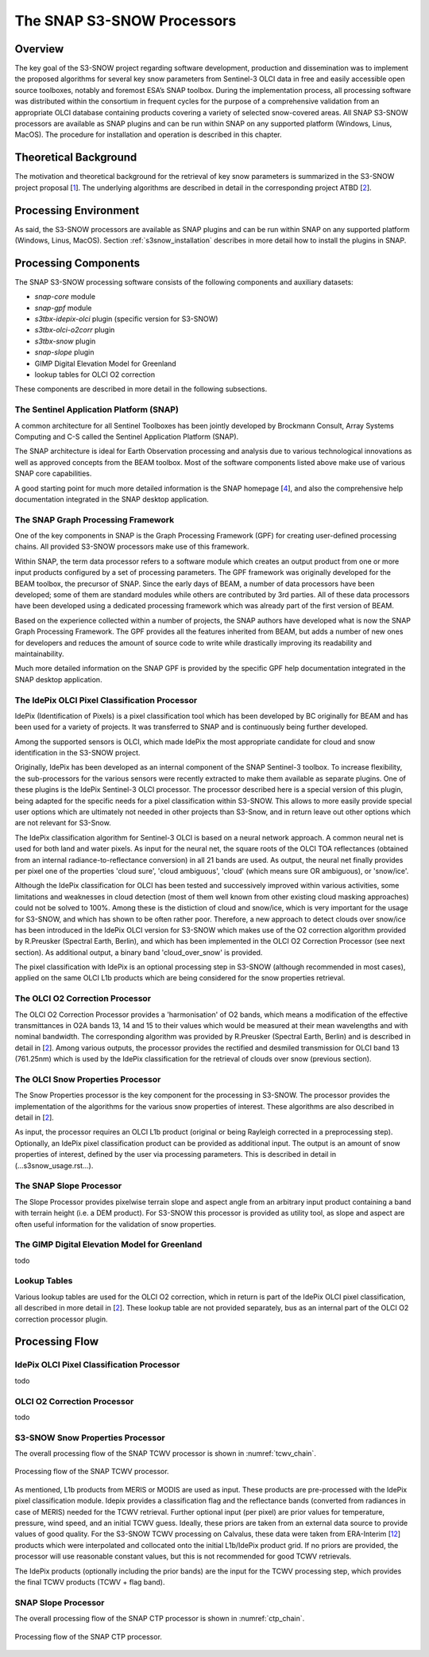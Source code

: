 .. role:: underline
    :class: underline

.. index:: SNAP S3-SNOW Processors

.. _s3snow_processing_system:

============================================
The SNAP S3-SNOW Processors
============================================

Overview
========

The key goal of the S3-SNOW project regarding software development, production and dissemination was to
implement the proposed algorithms for several  key  snow  parameters from  Sentinel-3 OLCI data in free and easily
accessible open source toolboxes, notably and foremost ESA’s SNAP toolbox.
During the implementation process, all processing software was distributed within the consortium in frequent cycles
for the purpose of a comprehensive validation from an appropriate OLCI database containing products covering a variety of
selected snow-covered areas. All SNAP
S3-SNOW processors are available as SNAP plugins and can be run within SNAP on any supported platform
(Windows, Linus, MacOS). The procedure for installation and operation is described in this chapter.

.. index:: Theoretical Background Summary

Theoretical Background
======================

The motivation and theoretical background for the retrieval of key snow parameters is summarized in the S3-SNOW project
proposal [`1 <intro.html#References>`_].
The underlying algorithms are described in detail in the corresponding project ATBD  [`2 <intro.html#References>`_].

.. index:: Processing Environment

Processing Environment
======================

As said, the S3-SNOW processors are available as SNAP plugins and can be run within SNAP on any supported platform
(Windows, Linus, MacOS).
Section :ref:`s3snow_installation` describes in more detail how to install the plugins in SNAP.

.. index:: Processing Components

Processing Components
=====================

The SNAP S3-SNOW processing software consists of the following components and auxiliary datasets:

- *snap-core* module
- *snap-gpf* module
- *s3tbx-idepix-olci* plugin (specific version for S3-SNOW)
- *s3tbx-olci-o2corr* plugin
- *s3tbx-snow* plugin
- *snap-slope* plugin
- GIMP Digital Elevation Model for Greenland
- lookup tables for OLCI O2 correction


These components are described in more detail in the following subsections.

The Sentinel Application Platform (SNAP)
----------------------------------------

A common architecture for all Sentinel Toolboxes has been jointly developed by Brockmann Consult, Array Systems
Computing and C-S called the Sentinel Application Platform (SNAP).

The SNAP architecture is ideal for Earth Observation processing and analysis due to various technological
innovations as well as approved concepts from the BEAM toolbox. Most of the software components listed above make
use of various SNAP core capabilities.

A good starting point for much more detailed information is the SNAP homepage [`4 <intro.html#References>`_], and also
the comprehensive help documentation integrated in the SNAP desktop application.

The SNAP Graph Processing Framework
-----------------------------------

One of the key components in SNAP is the Graph
Processing Framework (GPF) for creating user-defined processing chains. All provided S3-SNOW processors make use of this
framework.

Within SNAP, the term data processor refers to a software module which creates an output product from one or more
input products configured by a set of processing parameters.
The GPF framework was originally developed for the BEAM toolbox, the precursor of SNAP.
Since the early days of BEAM, a number of data processors have been developed; some of them are standard modules while others
are contributed by 3rd parties. All of these data processors have been developed using a dedicated processing
framework which was already part of the first version of BEAM.

Based on the experience collected within a number of projects, the SNAP authors have developed what is now the
SNAP Graph Processing Framework.
The GPF provides all the features inherited from BEAM, but adds a number of new ones for developers and
reduces the amount of source code to write while drastically improving its readability and maintainability.

Much more detailed information on the SNAP GPF is provided by
the specific GPF help documentation integrated in the SNAP desktop application.

The IdePix OLCI Pixel Classification Processor
----------------------------------------------

IdePix (Identification of Pixels) is a pixel classification tool which has been developed by BC originally for BEAM
and has been used for a variety of projects. It was transferred to SNAP and is continuously being further
developed.

Among the supported sensors is OLCI, which made IdePix the most appropriate candidate for cloud and snow identification in
the S3-SNOW project.

Originally, IdePix has been developed as an internal component of the SNAP Sentinel-3 toolbox. To increase flexibility,
the sub-processors for the various sensors were recently extracted to make them available as separate plugins.
One of these plugins is the IdePix Sentinel-3 OLCI processor.
The processor described here is a special version of this plugin, being adapted for the specific needs for a pixel
classification within S3-SNOW. This allows to more easily provide special user options which are ultimately not
needed in other projects than S3-Snow, and in return leave out other options which are not relevant for S3-Snow.

The IdePix classification algorithm for Sentinel-3 OLCI is based on a neural network approach. A common neural net
is used for both land and water pixels. As input for the neural net, the square roots of the OLCI TOA reflectances
(obtained from an internal radiance-to-reflectance conversion) in all 21 bands are used. As output, the neural net
finally provides per pixel one of the properties 'cloud sure', 'cloud ambiguous', 'cloud'
(which means sure OR ambiguous), or 'snow/ice'.

Although the IdePix classification for OLCI has been tested and successively improved
within various activities, some limitations and weaknesses in cloud detection (most of them well
known from other existing cloud masking approaches) could not be solved to 100%. Among these is the distiction of
cloud and snow/ice, which is very important for the usage for S3-SNOW, and which has shown to be often rather poor.
Therefore, a new approach to detect clouds over snow/ice has been introduced in the IdePix OLCI version for S3-SNOW
which makes use of the O2 correction algorithm provided by R.Preusker (Spectral Earth, Berlin), and which has been
implemented in the OLCI O2 Correction Processor (see next section). As additional output, a binary band 'cloud_over_snow'
is provided.

The pixel classification with IdePix is an optional processing step in S3-SNOW (although recommended in most cases),
applied on the same OLCI L1b products which are being considered for the snow properties retrieval.

The OLCI O2 Correction Processor
--------------------------------

The OLCI O2 Correction Processor provides a 'harmonisation' of O2 bands, which means a modification of the effective
transmittances in O2A bands 13, 14 and 15 to their values which would be measured at their mean wavelengths and with
nominal bandwidth. The corresponding algorithm was provided by R.Preusker (Spectral Earth, Berlin) and is described
in detail in [`2 <intro.html#References>`_]. Among various outputs, the processor provides the rectified and desmiled
transmission for OLCI band 13 (761.25nm) which is used by the IdePix classification for the retrieval of clouds
over snow (previous section).

The OLCI Snow Properties Processor
----------------------------------

The Snow Properties processor is the key component for the processing in S3-SNOW. The processor provides the
implementation
of the algorithms for the various snow properties of interest. These algorithms are also described
in detail in [`2 <intro.html#References>`_].

As input, the processor requires an OLCI L1b product (original or being Rayleigh corrected in a preprocessing step).
Optionally, an IdePix pixel classification product can be provided as additional input. The output is an amount of
snow properties of interest, defined by the user via processing parameters. This is described in detail in
(...s3snow_usage.rst...).


The SNAP Slope Processor
------------------------

The Slope Processor provides pixelwise terrain slope and aspect angle from an arbitrary input product containing
a band with terrain height (i.e. a DEM product). For S3-SNOW this processor is provided as utility tool, as slope
and aspect are often useful information for the validation of snow properties.


The GIMP Digital Elevation Model for Greenland
----------------------------------------------

todo


Lookup Tables
-------------

Various lookup tables are used for the OLCI O2 correction, which in return is part of the IdePix OLCI
pixel classification, all described in more detail in
[`2 <intro.html#References>`_]. These lookup table are not provided separately, bus as an internal part of the
OLCI O2 correction processor plugin.

.. index:: Processing Flow

Processing Flow
===============

IdePix OLCI Pixel Classification Processor
------------------------------------------

todo

OLCI O2 Correction Processor
----------------------------

todo

S3-SNOW Snow Properties Processor
---------------------------------

The overall processing flow of the SNAP TCWV processor is shown in :numref:`tcwv_chain`.

.. _tcwv_chain:
.. figure::  pix/tcwv_chain.png
   :align:   center
   :scale: 80 %

   Processing flow of the SNAP TCWV processor.

As mentioned, L1b products from MERIS or MODIS are used as input. These products are pre-processed with the IdePix
pixel classification module. Idepix provides a classification flag and the reflectance bands (converted from radiances
in case of MERIS) needed for the TCWV retrieval. Further optional input (per pixel) are prior values for temperature,
pressure, wind speed, and an initial TCWV guess. Ideally, these priors are taken from an external data source to provide
values of good quality. For the S3-SNOW TCWV processing on Calvalus, these data were taken from ERA-Interim
[`12 <intro.html#References>`_] products
which were interpolated and collocated onto the initial L1b/IdePix product grid. If no priors are provided, the
processor will use reasonable constant values, but this is not recommended for good TCWV retrievals.

The IdePix products (optionally including the prior bands) are the input for the TCWV processing step, which
provides the final TCWV products (TCWV + flag band).

SNAP Slope Processor
--------------------

The overall processing flow of the SNAP CTP processor is shown in :numref:`ctp_chain`.

.. _ctp_chain:
.. figure::  pix/ctp_chain.png
    :align:   center
    :scale: 80 %

    Processing flow of the SNAP CTP processor.








